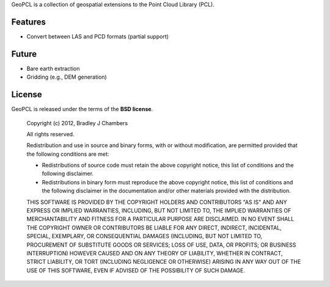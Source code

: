 GeoPCL is a collection of geospatial extensions to the Point Cloud Library
(PCL).

Features
========

* Convert between LAS and PCD formats (partial support)

Future
======

* Bare earth extraction
* Gridding (e.g., DEM generation)

License
=======

GeoPCL is released under the terms of the **BSD license**.

    Copyright (c) 2012, Bradley J Chambers

    All rights reserved.

    Redistribution and use in source and binary forms, with or without
    modification, are permitted provided that the following conditions are met:

    * Redistributions of source code must retain the above copyright notice,
      this list of conditions and the following disclaimer.
    * Redistributions in binary form must reproduce the above copyright notice,
      this list of conditions and the following disclaimer in the documentation
      and/or other materials provided with the distribution.

    THIS SOFTWARE IS PROVIDED BY THE COPYRIGHT HOLDERS AND CONTRIBUTORS "AS IS"
    AND ANY EXPRESS OR IMPLIED WARRANTIES, INCLUDING, BUT NOT LIMITED TO, THE
    IMPLIED WARRANTIES OF MERCHANTABILITY AND FITNESS FOR A PARTICULAR PURPOSE
    ARE DISCLAIMED. IN NO EVENT SHALL THE COPYRIGHT OWNER OR CONTRIBUTORS BE
    LIABLE FOR ANY DIRECT, INDIRECT, INCIDENTAL, SPECIAL, EXEMPLARY, OR
    CONSEQUENTIAL DAMAGES (INCLUDING, BUT NOT LIMITED TO, PROCUREMENT OF
    SUBSTITUTE GOODS OR SERVICES; LOSS OF USE, DATA, OR PROFITS; OR BUSINESS
    INTERRUPTION) HOWEVER CAUSED AND ON ANY THEORY OF LIABILITY, WHETHER IN
    CONTRACT, STRICT LIABILITY, OR TORT (INCLUDING NEGLIGENCE OR OTHERWISE)
    ARISING IN ANY WAY OUT OF THE USE OF THIS SOFTWARE, EVEN IF ADVISED OF THE
    POSSIBILITY OF SUCH DAMAGE.
